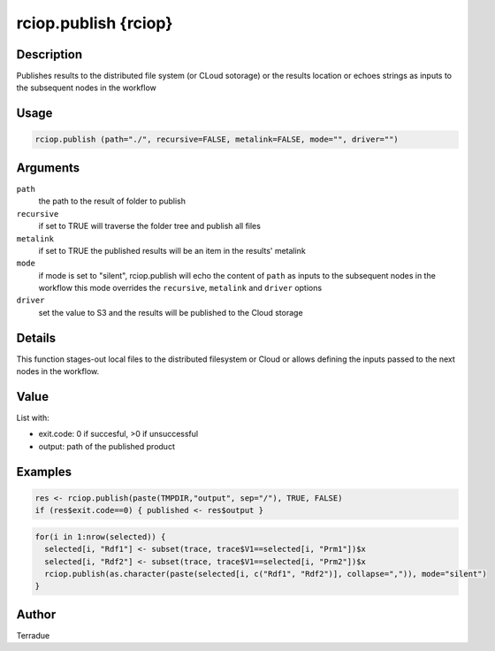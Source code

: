 rciop.publish {rciop}
=====================

Description
-----------

Publishes results to the distributed file system (or CLoud sotorage) or the results location or echoes strings as inputs to the subsequent nodes in the workflow

Usage
-----

.. code-block:: bash

  rciop.publish (path="./", recursive=FALSE, metalink=FALSE, mode="", driver="")

Arguments
---------

``path``
  the path to the result of folder to publish 
  
``recursive``
  if set to TRUE will traverse the folder tree and publish all files
  
``metalink``
  if set to TRUE the published results will be an item in the results' metalink
  
``mode``
  if mode is set to "silent", rciop.publish will echo the content of ``path`` as inputs to the subsequent nodes in the workflow
  this mode overrides the ``recursive``, ``metalink`` and ``driver`` options
  
``driver``
  set the value to S3 and the results will be published to the Cloud storage
  
Details
-------

This function stages-out local files to the distributed filesystem or Cloud or allows defining the inputs passed to the next nodes in the workflow. 

Value
-----

List with:

* exit.code: 0 if succesful, >0 if unsuccessful 
* output: path of the published product

Examples
--------

.. code-block:: bash
  
  res <- rciop.publish(paste(TMPDIR,"output", sep="/"), TRUE, FALSE)
  if (res$exit.code==0) { published <- res$output }
  
.. code-block:: bash

  for(i in 1:nrow(selected)) {
    selected[i, "Rdf1"] <- subset(trace, trace$V1==selected[i, "Prm1"])$x
    selected[i, "Rdf2"] <- subset(trace, trace$V1==selected[i, "Prm2"])$x
    rciop.publish(as.character(paste(selected[i, c("Rdf1", "Rdf2")], collapse=",")), mode="silent")
  }

Author
------

Terradue
